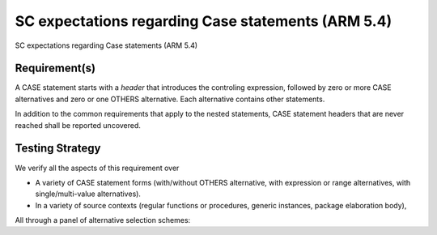 SC expectations regarding Case statements (ARM 5.4)
===================================================

SC expectations regarding Case statements (ARM 5.4)


Requirement(s)
--------------



A CASE statement starts with a *header* that introduces the controling
expression, followed by zero or more CASE alternatives and zero or one OTHERS
alternative. Each alternative contains other statements.

In addition to the common requirements that apply to the nested statements,
CASE statement headers that are never reached shall be reported uncovered.


Testing Strategy
----------------



We verify all the aspects of this requirement over

* A variety of CASE statement forms (with/without OTHERS alternative, with
  expression or range alternatives, with single/multi-value alternatives).

* In a variety of source contexts (regular functions or procedures, generic
  instances, package elaboration body),

All through a panel of alternative selection schemes:


.. qmlink:: TCIndexImporter

   *



